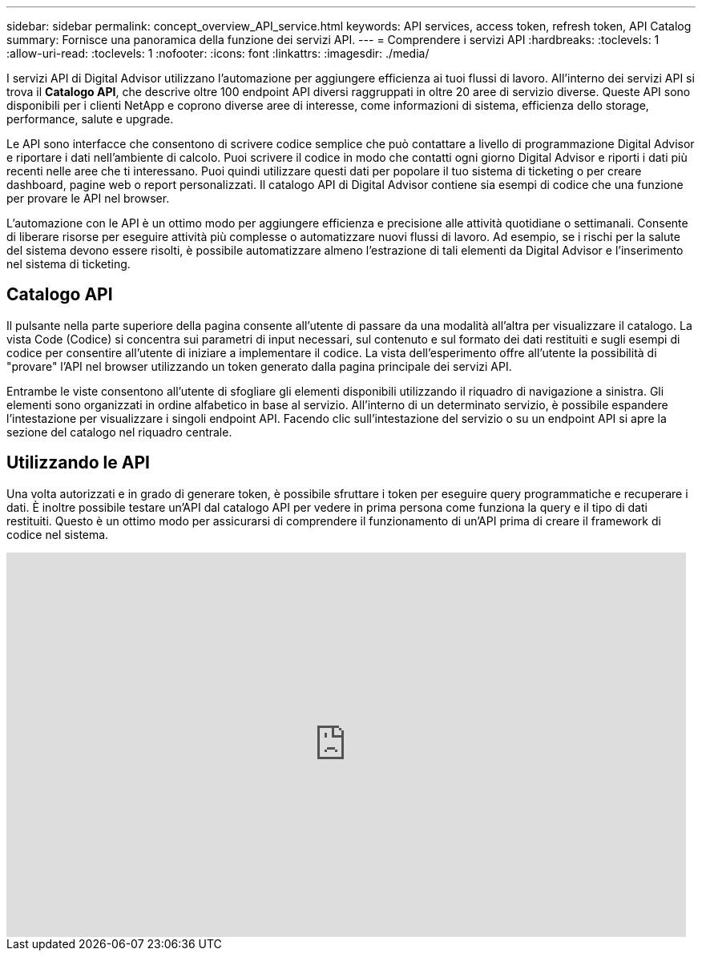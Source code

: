---
sidebar: sidebar 
permalink: concept_overview_API_service.html 
keywords: API services, access token, refresh token, API Catalog 
summary: Fornisce una panoramica della funzione dei servizi API. 
---
= Comprendere i servizi API
:hardbreaks:
:toclevels: 1
:allow-uri-read: 
:toclevels: 1
:nofooter: 
:icons: font
:linkattrs: 
:imagesdir: ./media/


[role="lead"]
I servizi API di Digital Advisor utilizzano l'automazione per aggiungere efficienza ai tuoi flussi di lavoro. All'interno dei servizi API si trova il *Catalogo API*, che descrive oltre 100 endpoint API diversi raggruppati in oltre 20 aree di servizio diverse. Queste API sono disponibili per i clienti NetApp e coprono diverse aree di interesse, come informazioni di sistema, efficienza dello storage, performance, salute e upgrade.

Le API sono interfacce che consentono di scrivere codice semplice che può contattare a livello di programmazione Digital Advisor e riportare i dati nell'ambiente di calcolo. Puoi scrivere il codice in modo che contatti ogni giorno Digital Advisor e riporti i dati più recenti nelle aree che ti interessano. Puoi quindi utilizzare questi dati per popolare il tuo sistema di ticketing o per creare dashboard, pagine web o report personalizzati. Il catalogo API di Digital Advisor contiene sia esempi di codice che una funzione per provare le API nel browser.

L'automazione con le API è un ottimo modo per aggiungere efficienza e precisione alle attività quotidiane o settimanali. Consente di liberare risorse per eseguire attività più complesse o automatizzare nuovi flussi di lavoro. Ad esempio, se i rischi per la salute del sistema devono essere risolti, è possibile automatizzare almeno l'estrazione di tali elementi da Digital Advisor e l'inserimento nel sistema di ticketing.



== Catalogo API

Il pulsante nella parte superiore della pagina consente all'utente di passare da una modalità all'altra per visualizzare il catalogo. La vista Code (Codice) si concentra sui parametri di input necessari, sul contenuto e sul formato dei dati restituiti e sugli esempi di codice per consentire all'utente di iniziare a implementare il codice. La vista dell'esperimento offre all'utente la possibilità di "provare" l'API nel browser utilizzando un token generato dalla pagina principale dei servizi API.

Entrambe le viste consentono all'utente di sfogliare gli elementi disponibili utilizzando il riquadro di navigazione a sinistra. Gli elementi sono organizzati in ordine alfabetico in base al servizio. All'interno di un determinato servizio, è possibile espandere l'intestazione per visualizzare i singoli endpoint API. Facendo clic sull'intestazione del servizio o su un endpoint API si apre la sezione del catalogo nel riquadro centrale.



== Utilizzando le API

Una volta autorizzati e in grado di generare token, è possibile sfruttare i token per eseguire query programmatiche e recuperare i dati. È inoltre possibile testare un'API dal catalogo API per vedere in prima persona come funziona la query e il tipo di dati restituiti. Questo è un ottimo modo per assicurarsi di comprendere il funzionamento di un'API prima di creare il framework di codice nel sistema.

video::GQskCeCrtQA[youtube,width=848,height=480]